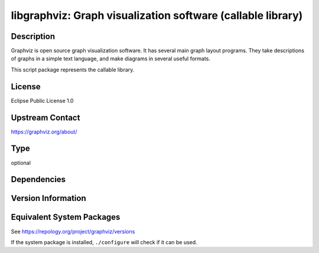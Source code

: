 .. _spkg_libgraphviz:

libgraphviz: Graph visualization software (callable library)
======================================================================

Description
-----------

Graphviz is open source graph visualization software. It has several main graph layout programs.
They take descriptions of graphs in a simple text language, and make diagrams in several useful formats.

This script package represents the callable library.

License
-------

Eclipse Public License 1.0

Upstream Contact
----------------

https://graphviz.org/about/

Type
----

optional


Dependencies
------------


Version Information
-------------------


Equivalent System Packages
--------------------------

.. tab:: Alpine

   .. CODE-BLOCK:: bash

       $ apk add graphviz-dev 


.. tab:: Arch Linux

   .. CODE-BLOCK:: bash

       $ sudo pacman -S graphviz 


.. tab:: conda-forge

   .. CODE-BLOCK:: bash

       $ conda install graphviz 


.. tab:: Debian/Ubuntu

   .. CODE-BLOCK:: bash

       $ sudo apt-get install libgraphviz-dev 


.. tab:: Fedora/Redhat/CentOS

   .. CODE-BLOCK:: bash

       $ sudo yum install graphviz graphviz-devel 


.. tab:: FreeBSD

   .. CODE-BLOCK:: bash

       $ sudo pkg install graphics/graphviz 


.. tab:: Homebrew

   .. CODE-BLOCK:: bash

       $ brew install graphviz 


.. tab:: MacPorts

   .. CODE-BLOCK:: bash

       $ sudo port install graphviz 


.. tab:: Nixpkgs

   .. CODE-BLOCK:: bash

       $ nix-env -f \'\<nixpkgs\>\' --install --attr graphviz 


.. tab:: openSUSE

   .. CODE-BLOCK:: bash

       $ sudo zypper install graphviz 


.. tab:: Void Linux

   .. CODE-BLOCK:: bash

       $ sudo xbps-install graphviz 



See https://repology.org/project/graphviz/versions

If the system package is installed, ``./configure`` will check if it can be used.

